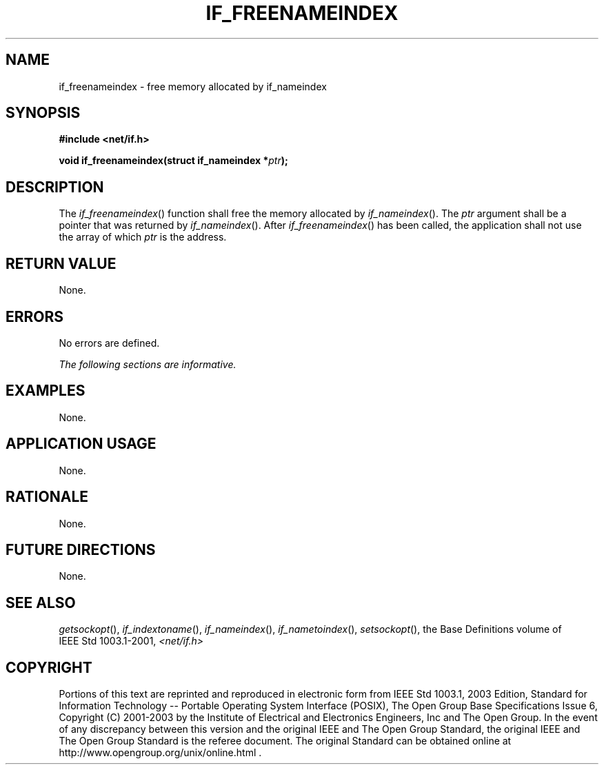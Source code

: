 .\" Copyright (c) 2001-2003 The Open Group, All Rights Reserved 
.TH "IF_FREENAMEINDEX" 3 2003 "IEEE/The Open Group" "POSIX Programmer's Manual"
.\" if_freenameindex 
.SH NAME
if_freenameindex \- free memory allocated by if_nameindex
.SH SYNOPSIS
.LP
\fB#include <net/if.h>
.br
.sp
void if_freenameindex(struct if_nameindex *\fP\fIptr\fP\fB);
.br
\fP
.SH DESCRIPTION
.LP
The \fIif_freenameindex\fP() function shall free the memory allocated
by \fIif_nameindex\fP(). The \fIptr\fP argument shall be a pointer
that was returned by \fIif_nameindex\fP(). After \fIif_freenameindex\fP()
has been called, the application
shall not use the array of which \fIptr\fP is the address.
.SH RETURN VALUE
.LP
None.
.SH ERRORS
.LP
No errors are defined.
.LP
\fIThe following sections are informative.\fP
.SH EXAMPLES
.LP
None.
.SH APPLICATION USAGE
.LP
None.
.SH RATIONALE
.LP
None.
.SH FUTURE DIRECTIONS
.LP
None.
.SH SEE ALSO
.LP
\fIgetsockopt\fP(), \fIif_indextoname\fP(), \fIif_nameindex\fP(),
\fIif_nametoindex\fP(), \fIsetsockopt\fP(), the Base Definitions
volume of IEEE\ Std\ 1003.1-2001, \fI<net/if.h>\fP
.SH COPYRIGHT
Portions of this text are reprinted and reproduced in electronic form
from IEEE Std 1003.1, 2003 Edition, Standard for Information Technology
-- Portable Operating System Interface (POSIX), The Open Group Base
Specifications Issue 6, Copyright (C) 2001-2003 by the Institute of
Electrical and Electronics Engineers, Inc and The Open Group. In the
event of any discrepancy between this version and the original IEEE and
The Open Group Standard, the original IEEE and The Open Group Standard
is the referee document. The original Standard can be obtained online at
http://www.opengroup.org/unix/online.html .
